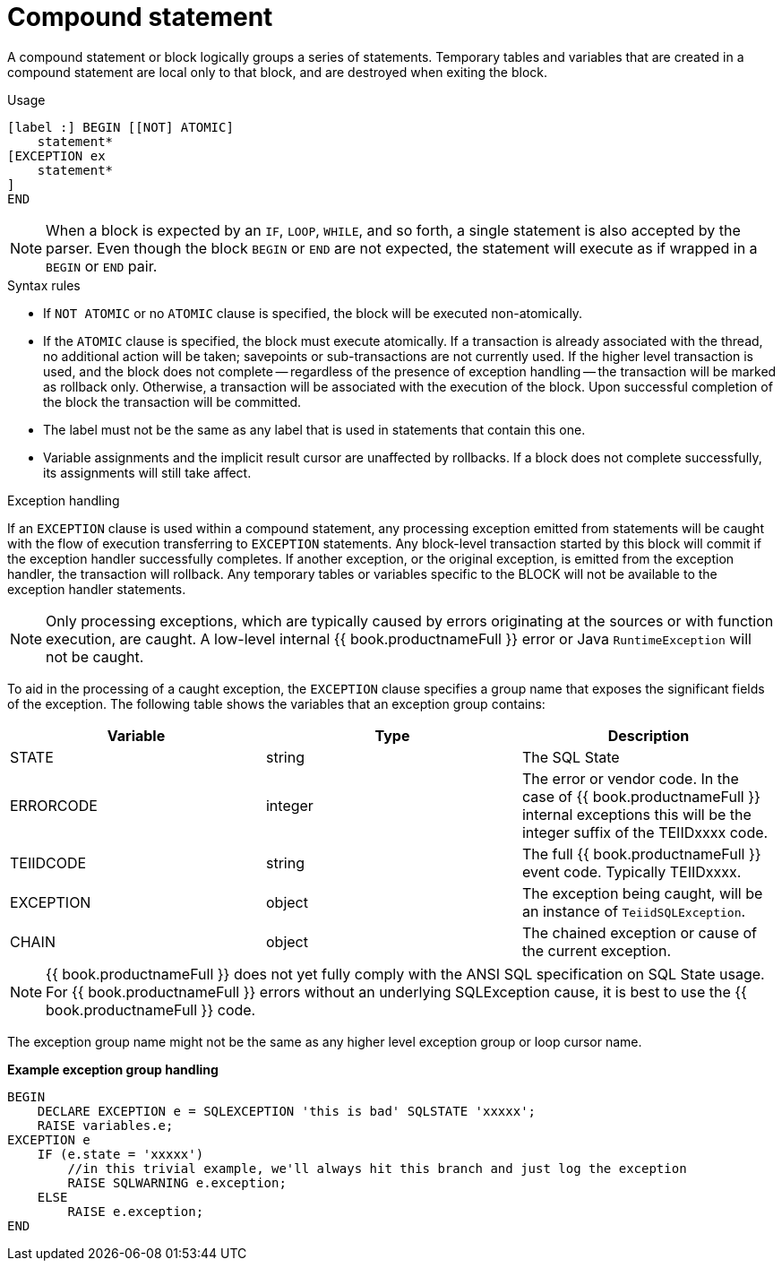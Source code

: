 // Module included in the following assemblies:
// as_procedure-language.adoc
[id="compound-statement"]
= Compound statement

A compound statement or block logically groups a series of statements. 
Temporary tables and variables that are created in a compound statement are local only to that block, and are destroyed when exiting the block.

.Usage

[source,sql]
----
[label :] BEGIN [[NOT] ATOMIC]
    statement*
[EXCEPTION ex
    statement*
]
END
----

NOTE: When a block is expected by an `IF`, `LOOP`, `WHILE`, and so forth, a single statement is also accepted by the parser. 
Even though the block `BEGIN` or `END` are not expected, the statement will execute as if wrapped in a `BEGIN` or `END` pair.

.Syntax rules

* If `NOT ATOMIC` or no `ATOMIC` clause is specified, the block will be executed non-atomically.
* If the `ATOMIC` clause is specified, the block must execute atomically. 
If a transaction is already associated with the thread, no additional action will be taken; savepoints or sub-transactions are not currently used. 
If the higher level transaction is used, and the block does not complete -- regardless of the presence of exception handling -- 
the transaction will be marked as rollback only. 
Otherwise, a transaction will be associated with the execution of the block. 
Upon successful completion of the block the transaction will be committed.
* The label must not be the same as any label that is used in statements that contain this one.
* Variable assignments and the implicit result cursor are unaffected by rollbacks. 
If a block does not complete successfully, its assignments will still take affect.

.Exception handling
If an `EXCEPTION` clause is used within a compound statement, any processing exception emitted from 
statements will be caught with the flow of execution transferring to `EXCEPTION` statements. 
Any block-level transaction started by this block will commit if the exception handler successfully completes. 
If another exception, or the original exception, is emitted from the exception handler, the transaction will rollback. 
Any temporary tables or variables specific to the BLOCK will not be available to the exception handler statements.

NOTE: Only processing exceptions, which are typically caused by errors originating at the sources or 
with function execution, are caught. A low-level internal {{ book.productnameFull }} error or Java `RuntimeException` will not be caught.

To aid in the processing of a caught exception, the `EXCEPTION` clause specifies a group name that exposes the significant fields of the exception. 
The following table shows the variables that an exception group contains:

|===
|Variable |Type |Description

|STATE
|string
|The SQL State

|ERRORCODE
|integer
|The error or vendor code. In the case of {{ book.productnameFull }} internal exceptions this will be the integer suffix of the TEIIDxxxx code.

|TEIIDCODE
|string
|The full {{ book.productnameFull }} event code. Typically TEIIDxxxx.

|EXCEPTION
|object
|The exception being caught, will be an instance of `TeiidSQLException`.

|CHAIN
|object
|The chained exception or cause of the current exception.
|===

NOTE: {{ book.productnameFull }} does not yet fully comply with the ANSI SQL specification on SQL State usage. 
For {{ book.productnameFull }} errors without an underlying SQLException cause, it is best to use the {{ book.productnameFull }} code.

The exception group name might not be the same as any higher level exception group or loop cursor name.

[source,sql]
.*Example exception group handling*
----
BEGIN
    DECLARE EXCEPTION e = SQLEXCEPTION 'this is bad' SQLSTATE 'xxxxx';
    RAISE variables.e;
EXCEPTION e
    IF (e.state = 'xxxxx')
        //in this trivial example, we'll always hit this branch and just log the exception
        RAISE SQLWARNING e.exception;
    ELSE
        RAISE e.exception;
END
----
